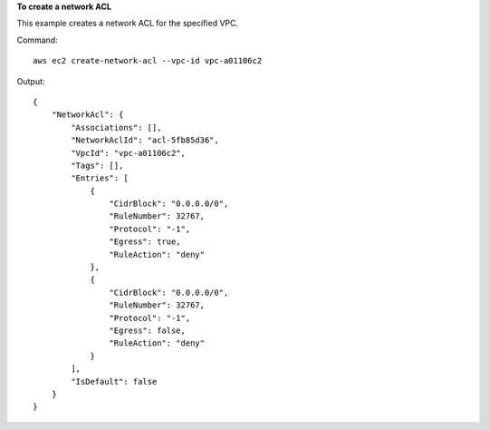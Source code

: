 **To create a network ACL**

This example creates a network ACL for the specified VPC.

Command::

  aws ec2 create-network-acl --vpc-id vpc-a01106c2

Output::

  {
      "NetworkAcl": {
          "Associations": [],
          "NetworkAclId": "acl-5fb85d36",
          "VpcId": "vpc-a01106c2",
          "Tags": [],
          "Entries": [
              {
                  "CidrBlock": "0.0.0.0/0",
                  "RuleNumber": 32767,
                  "Protocol": "-1",
                  "Egress": true,
                  "RuleAction": "deny"
              },
              {
                  "CidrBlock": "0.0.0.0/0",
                  "RuleNumber": 32767,
                  "Protocol": "-1",
                  "Egress": false,
                  "RuleAction": "deny"
              }
          ],
          "IsDefault": false
      }  
  }